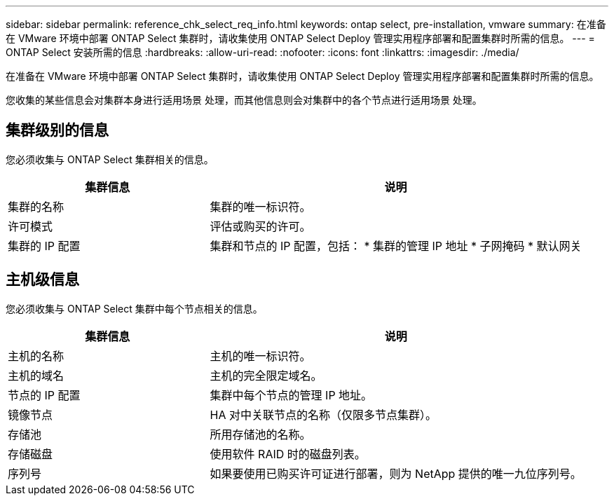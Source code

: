 ---
sidebar: sidebar 
permalink: reference_chk_select_req_info.html 
keywords: ontap select, pre-installation, vmware 
summary: 在准备在 VMware 环境中部署 ONTAP Select 集群时，请收集使用 ONTAP Select Deploy 管理实用程序部署和配置集群时所需的信息。 
---
= ONTAP Select 安装所需的信息
:hardbreaks:
:allow-uri-read: 
:nofooter: 
:icons: font
:linkattrs: 
:imagesdir: ./media/


[role="lead"]
在准备在 VMware 环境中部署 ONTAP Select 集群时，请收集使用 ONTAP Select Deploy 管理实用程序部署和配置集群时所需的信息。

您收集的某些信息会对集群本身进行适用场景 处理，而其他信息则会对集群中的各个节点进行适用场景 处理。



== 集群级别的信息

您必须收集与 ONTAP Select 集群相关的信息。

[cols="35,65"]
|===
| 集群信息 | 说明 


| 集群的名称 | 集群的唯一标识符。 


| 许可模式 | 评估或购买的许可。 


| 集群的 IP 配置 | 集群和节点的 IP 配置，包括： * 集群的管理 IP 地址 * 子网掩码 * 默认网关 
|===


== 主机级信息

您必须收集与 ONTAP Select 集群中每个节点相关的信息。

[cols="35,65"]
|===
| 集群信息 | 说明 


| 主机的名称 | 主机的唯一标识符。 


| 主机的域名 | 主机的完全限定域名。 


| 节点的 IP 配置 | 集群中每个节点的管理 IP 地址。 


| 镜像节点 | HA 对中关联节点的名称（仅限多节点集群）。 


| 存储池 | 所用存储池的名称。 


| 存储磁盘 | 使用软件 RAID 时的磁盘列表。 


| 序列号 | 如果要使用已购买许可证进行部署，则为 NetApp 提供的唯一九位序列号。 
|===